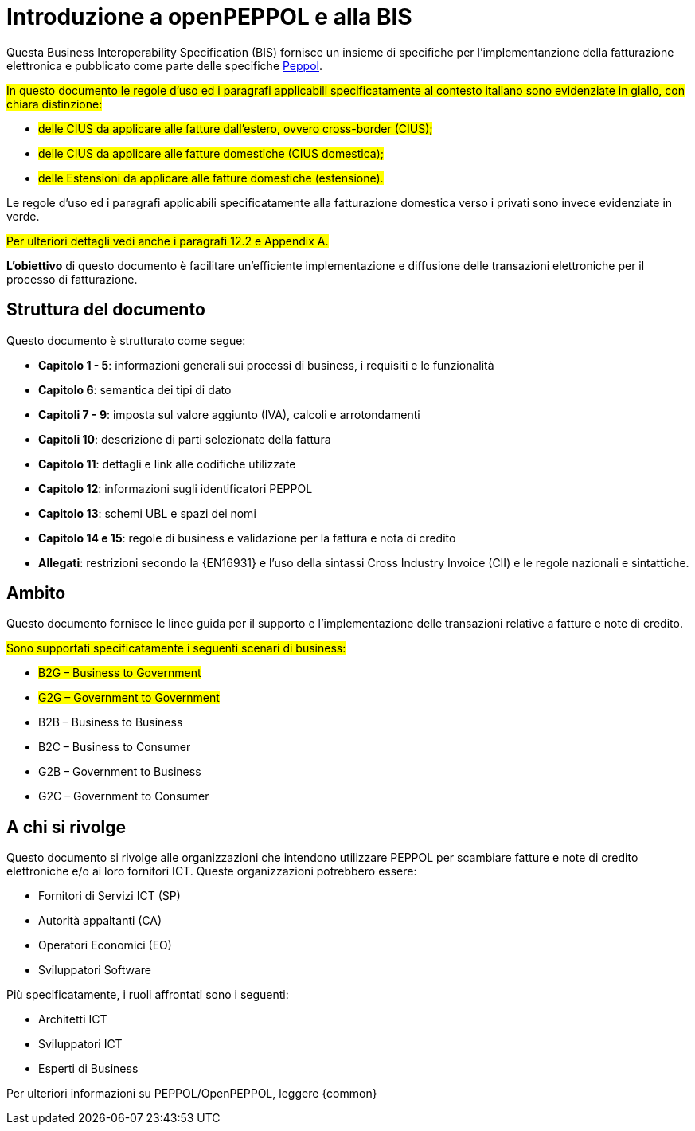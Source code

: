 [preface]
= Introduzione a openPEPPOL e alla BIS

Questa Business Interoperability Specification (BIS) fornisce un insieme di specifiche per l'implementanzione della fatturazione elettronica e pubblicato come parte delle specifiche https://docs.peppol.eu/poacc/billing/3.0/[Peppol].

#In questo documento le regole d’uso ed i paragrafi applicabili specificatamente al contesto italiano sono evidenziate in giallo, con chiara distinzione:# +

* #delle CIUS da applicare alle fatture dall’estero, ovvero cross-border (CIUS);#
* #delle CIUS da applicare alle fatture domestiche (CIUS domestica);#
* #delle Estensioni da applicare alle fatture domestiche (estensione).#

[lime-background]#Le regole d’uso ed i paragrafi applicabili specificatamente alla fatturazione domestica verso i privati sono invece evidenziate in verde.#

#Per ulteriori dettagli vedi anche i paragrafi 12.2 e Appendix A.#

*L’obiettivo* di questo documento è facilitare un’efficiente implementazione e diffusione delle transazioni elettroniche per il processo di fatturazione.

== Struttura del documento

Questo documento è strutturato come segue:

* *Capitolo 1 - 5*: informazioni generali sui processi di business, i requisiti e le funzionalità

* *Capitolo 6*: semantica dei tipi di dato

* *Capitoli 7 - 9*: imposta sul valore aggiunto (IVA), calcoli e arrotondamenti

* *Capitoli 10*: descrizione di parti selezionate della fattura

* *Capitolo 11*: dettagli e link alle codifiche utilizzate

* *Capitolo 12*: informazioni sugli identificatori PEPPOL

* *Capitolo 13*: schemi UBL e spazi dei nomi

* *Capitolo 14 e 15*: regole di business e validazione per la fattura e nota di credito

* *Allegati*: restrizioni secondo la {EN16931} e l'uso della sintassi Cross Industry Invoice (CII) e le regole nazionali e sintattiche.

== Ambito

Questo documento  fornisce le linee guida per il supporto e l'implementazione delle transazioni relative a fatture e note di credito.

//Questo BIS non impone l'utilizzo di dati specifici per gli approvvigionamenti ma supporta diversi modi di riferirsi al processo dell'ordine. L'uso selettivo di questi riferimenti può essere la base per l'elaborazione automatizzata delle fatture.

#Sono supportati specificatamente i seguenti scenari di business:#

* #B2G – Business to Government#
* #G2G – Government to Government#
* [lime-background]#B2B – Business to Business#
* [lime-background]#B2C – Business to Consumer#
* [lime-background]#G2B – Government to Business#
* [lime-background]#G2C – Government to Consumer#

== A chi si rivolge

Questo documento si rivolge alle organizzazioni che intendono utilizzare PEPPOL per scambiare fatture e note di credito elettroniche e/o ai loro fornitori ICT. Queste organizzazioni potrebbero essere:

     * Fornitori di Servizi ICT (SP)
     * Autorità appaltanti (CA)
     * Operatori Economici (EO)
     * Sviluppatori Software

Più specificatamente, i ruoli affrontati sono i seguenti:

    * Architetti ICT
    * Sviluppatori ICT
    * Esperti di Business

Per ulteriori informazioni su PEPPOL/OpenPEPPOL, leggere {common}
